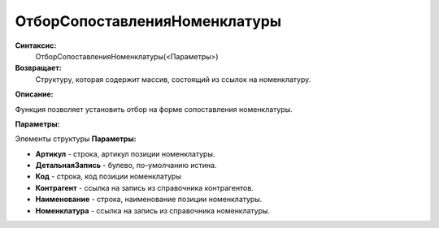 
ОтборСопоставленияНоменклатуры
===================================

**Синтаксис:**
	ОтборСопоставленияНоменклатуры(<Параметры>)

**Возвращает:**
	Структуру, которая содержит массив, состоящий из ссылок на номенклатуру.
	
**Описание:**

Функция позволяет установить отбор на форме сопоставления номенклатуры.

**Параметры:**

Элементы структуры **Параметры:**

* **Артикул** - строка, артикул позиции номенклатуры.
* **ДетальнаяЗапись** - булево, по-умолчанию истина.
* **Код** - строка, код позиции номенклатуры
* **Контрагент** - ссылка на запись из справочника контрагентов.
* **Наименование** - строка, наименование позиции номенклатуры.
* **Номенклатура** - ссылка на запись из справочника номенклатуры.